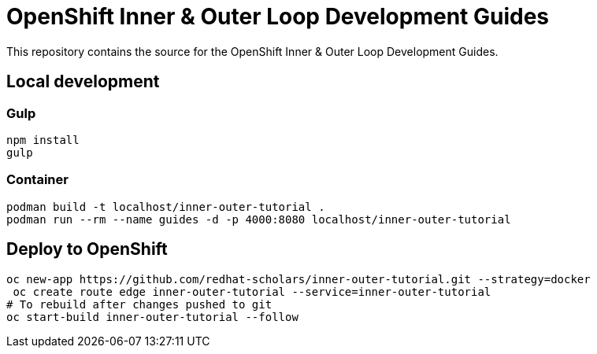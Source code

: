 # OpenShift Inner & Outer Loop Development Guides

This repository contains the source for the OpenShift Inner & Outer Loop Development Guides.

## Local development

### Gulp

[source,bash]
----
npm install
gulp
----


### Container

[source,bash]
----
podman build -t localhost/inner-outer-tutorial .
podman run --rm --name guides -d -p 4000:8080 localhost/inner-outer-tutorial
----

## Deploy to OpenShift

[source,bash]
----
oc new-app https://github.com/redhat-scholars/inner-outer-tutorial.git --strategy=docker
 oc create route edge inner-outer-tutorial --service=inner-outer-tutorial
# To rebuild after changes pushed to git
oc start-build inner-outer-tutorial --follow
----